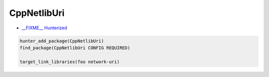 .. spelling::

    CppNetlibUri

.. index:: networking ; CppNetlibUri

.. _pkg.CppNetlibUri:

CppNetlibUri
============

.. -  `__FIXME__ Official <https://__FIXME__>`__

-  `__FIXME__ Hunterized <https://github.com/hunter-packages/uri/tree/hunter>`__

.. -  `__FIXME__ Example <https://github.com/cpp-pm/hunter/blob/master/examples/__FIXME__/CMakeLists.txt>`__
.. -  Available since `__FIXME__ vX.Y.Z <https://github.com/cpp-pm/hunter/releases/tag/vX.Y.Z>`__
.. -  Added by `__FIXME__ <https://github.com/__FIXME__>`__ (`__FIXME__ pr-N <https://github.com/ruslo/hunter/pull/N>`__)

.. code-block:: cmake

    hunter_add_package(CppNetlibUri)
    find_package(CppNetlibUri CONFIG REQUIRED)

    target_link_libraries(foo network-uri)

